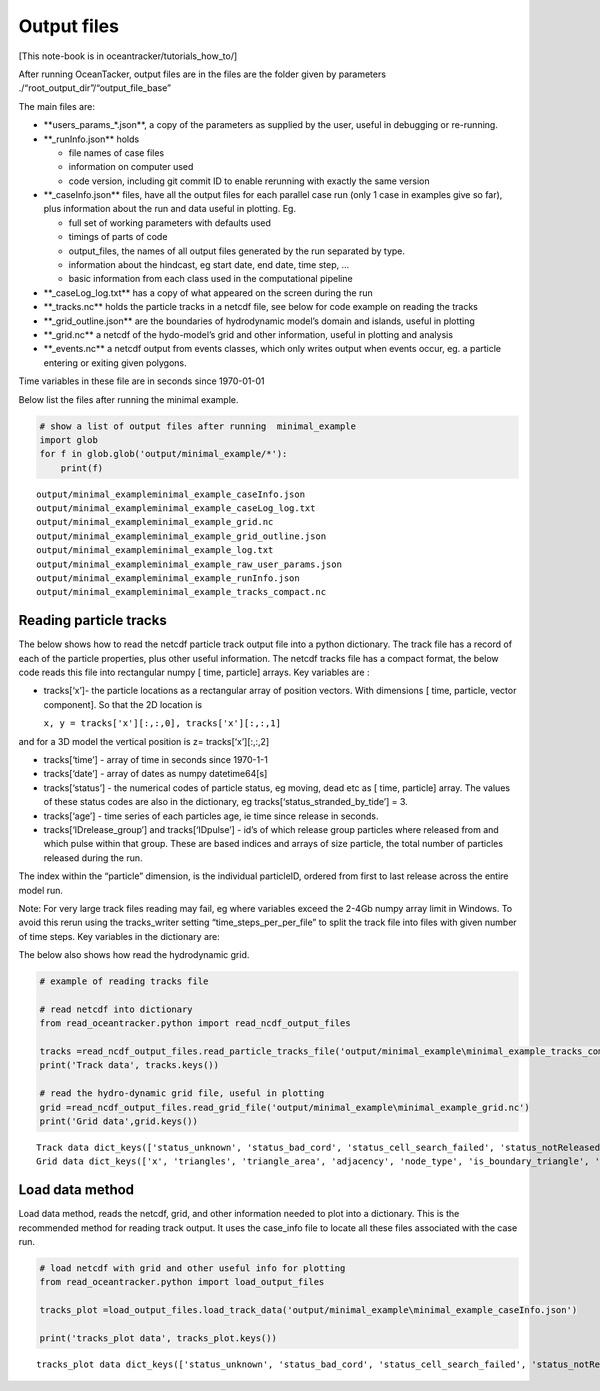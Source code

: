 Output files
============

[This note-book is in oceantracker/tutorials_how_to/]

After running OceanTacker, output files are in the files are the folder
given by parameters ./“root_output_dir”/“output_file_base”

The main files are:

-  \**users_params_*.json**, a copy of the parameters as supplied by the
   user, useful in debugging or re-running.

-  \**_runInfo.json*\* holds

   -  file names of case files

   -  information on computer used

   -  code version, including git commit ID to enable rerunning with
      exactly the same version

-  \**_caseInfo.json*\* files, have all the output files for each
   parallel case run (only 1 case in examples give so far), plus
   information about the run and data useful in plotting. Eg.

   -  full set of working parameters with defaults used

   -  timings of parts of code

   -  output_files, the names of all output files generated by the run
      separated by type.

   -  information about the hindcast, eg start date, end date, time
      step, …

   -  basic information from each class used in the computational
      pipeline

-  \**_caseLog_log.txt*\* has a copy of what appeared on the screen
   during the run

-  \**_tracks.nc*\* holds the particle tracks in a netcdf file, see
   below for code example on reading the tracks

-  \**_grid_outline.json*\* are the boundaries of hydrodynamic model’s
   domain and islands, useful in plotting

-  \**_grid.nc*\* a netcdf of the hydo-model’s grid and other
   information, useful in plotting and analysis

-  \**_events.nc*\* a netcdf output from events classes, which only
   writes output when events occur, eg. a particle entering or exiting
   given polygons.

Time variables in these file are in seconds since 1970-01-01

Below list the files after running the minimal example.

.. code:: ipython3

    # show a list of output files after running  minimal_example
    import glob
    for f in glob.glob('output/minimal_example/*'):
        print(f) 
    
    


.. parsed-literal::

    output/minimal_example\minimal_example_caseInfo.json
    output/minimal_example\minimal_example_caseLog_log.txt
    output/minimal_example\minimal_example_grid.nc
    output/minimal_example\minimal_example_grid_outline.json
    output/minimal_example\minimal_example_log.txt
    output/minimal_example\minimal_example_raw_user_params.json
    output/minimal_example\minimal_example_runInfo.json
    output/minimal_example\minimal_example_tracks_compact.nc
    

Reading particle tracks
-----------------------

The below shows how to read the netcdf particle track output file into a
python dictionary. The track file has a record of each of the particle
properties, plus other useful information. The netcdf tracks file has a
compact format, the below code reads this file into rectangular numpy [
time, particle] arrays. Key variables are :

-  tracks[‘x’]- the particle locations as a rectangular array of
   position vectors. With dimensions [ time, particle, vector
   component]. So that the 2D location is

   ``x, y = tracks['x'][:,:,0], tracks['x'][:,:,1]``

and for a 3D model the vertical position is z= tracks[‘x’][:,:,2]

-  tracks[‘time’] - array of time in seconds since 1970-1-1

-  tracks[‘date’] - array of dates as numpy datetime64[s]

-  tracks[‘status’] - the numerical codes of particle status, eg moving,
   dead etc as [ time, particle] array. The values of these status codes
   are also in the dictionary, eg tracks[‘status_stranded_by_tide’] = 3.

-  tracks[‘age’] - time series of each particles age, ie time since
   release in seconds.

-  tracks[‘IDrelease_group’] and tracks[‘IDpulse’] - id’s of which
   release group particles where released from and which pulse within
   that group. These are based indices and arrays of size particle, the
   total number of particles released during the run.

The index within the “particle” dimension, is the individual particleID,
ordered from first to last release across the entire model run.

Note: For very large track files reading may fail, eg where variables
exceed the 2-4Gb numpy array limit in Windows. To avoid this rerun using
the tracks_writer setting “time_steps_per_per_file” to split the track
file into files with given number of time steps. Key variables in the
dictionary are:

The below also shows how read the hydrodynamic grid.

.. code:: ipython3

    # example of reading tracks file
    
    # read netcdf into dictionary
    from read_oceantracker.python import read_ncdf_output_files
    
    tracks =read_ncdf_output_files.read_particle_tracks_file('output/minimal_example\minimal_example_tracks_compact.nc')
    print('Track data', tracks.keys())
    
    # read the hydro-dynamic grid file, useful in plotting
    grid =read_ncdf_output_files.read_grid_file('output/minimal_example\minimal_example_grid.nc')
    print('Grid data',grid.keys())
    


.. parsed-literal::

    Track data dict_keys(['status_unknown', 'status_bad_cord', 'status_cell_search_failed', 'status_notReleased', 'status_dead', 'status_outside_open_boundary', 'status_stationary', 'status_stranded_by_tide', 'status_on_bottom', 'status_moving', 'file_created', 'total_num_particles_released', 'time_steps_written', 'release_groupID_my_release_point', 'dimensions', 'status', 'IDpulse', 'dry_cell_index', 'time', 'x', 'number_of_release_points', 'release_points', 'IDrelease_group', 'num_part_released_so_far', 'water_depth', 'tide', 'age', 'x0', 'particles_written_per_time_step', 'time_released', 'ID', 'user_release_groupID', 'particle_ID', 'is_polygon_release', 'time_step_range', 'release_groupID', 'release_locations', 'z'])
    Grid data dict_keys(['x', 'triangles', 'triangle_area', 'adjacency', 'node_type', 'is_boundary_triangle', 'water_depth'])
    

Load data method
----------------

Load data method, reads the netcdf, grid, and other information needed
to plot into a dictionary. This is the recommended method for reading
track output. It uses the case_info file to locate all these files
associated with the case run.

.. code:: ipython3

    # load netcdf with grid and other useful info for plotting
    from read_oceantracker.python import load_output_files
    
    tracks_plot =load_output_files.load_track_data('output/minimal_example\minimal_example_caseInfo.json')
    
    print('tracks_plot data', tracks_plot.keys())
    


.. parsed-literal::

    tracks_plot data dict_keys(['status_unknown', 'status_bad_cord', 'status_cell_search_failed', 'status_notReleased', 'status_dead', 'status_outside_open_boundary', 'status_stationary', 'status_stranded_by_tide', 'status_on_bottom', 'status_moving', 'file_created', 'total_num_particles_released', 'time_steps_written', 'release_groupID_my_release_point', 'dimensions', 'status', 'IDpulse', 'dry_cell_index', 'time', 'x', 'number_of_release_points', 'release_points', 'IDrelease_group', 'num_part_released_so_far', 'water_depth', 'tide', 'age', 'x0', 'particles_written_per_time_step', 'time_released', 'ID', 'user_release_groupID', 'particle_ID', 'is_polygon_release', 'time_step_range', 'release_groupID', 'release_locations', 'z', 'grid', 'particle_status_flags', 'particle_release_groups', 'full_case_params', 'axis_lim'])
    



